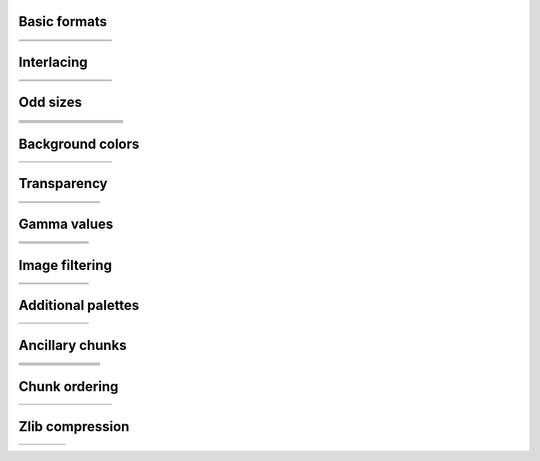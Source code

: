 
Basic formats
=============

.. list-table::

   - * .. image:: ../images/png/basn0g01.png
     * .. image:: ../images/png/basn0g02.png
     * .. image:: ../images/png/basn0g04.png
     * .. image:: ../images/png/basn0g08.png
     * .. image:: ../images/png/basn0g16.png
     * .. image:: ../images/png/basn2c08.png
     * .. image:: ../images/png/basn2c16.png
     * .. image:: ../images/png/basn3p01.png
   - * .. image:: ../images/png/basn3p02.png
     * .. image:: ../images/png/basn3p04.png
     * .. image:: ../images/png/basn3p08.png
     * .. image:: ../images/png/basn4a08.png
     * .. image:: ../images/png/basn4a16.png
     * .. image:: ../images/png/basn6a08.png
     * .. image:: ../images/png/basn6a16.png
     *

Interlacing
===========

.. list-table::

   - * .. image:: ../images/png/basi0g01.png
     * .. image:: ../images/png/basi0g02.png
     * .. image:: ../images/png/basi0g04.png
     * .. image:: ../images/png/basi0g08.png
     * .. image:: ../images/png/basi0g16.png
     * .. image:: ../images/png/basi2c08.png
     * .. image:: ../images/png/basi2c16.png
     * .. image:: ../images/png/basi3p01.png
   - * .. image:: ../images/png/basi3p02.png
     * .. image:: ../images/png/basi3p04.png
     * .. image:: ../images/png/basi3p08.png
     * .. image:: ../images/png/basi4a08.png
     * .. image:: ../images/png/basi4a16.png
     * .. image:: ../images/png/basi6a08.png
     * .. image:: ../images/png/basi6a16.png
     *


Odd sizes
=========

.. list-table::

   - * .. image:: ../images/png/s01i3p01.png
     * .. image:: ../images/png/s01n3p01.png
     * .. image:: ../images/png/s02i3p01.png
     * .. image:: ../images/png/s02n3p01.png
     * .. image:: ../images/png/s03i3p01.png
     * .. image:: ../images/png/s03n3p01.png
     * .. image:: ../images/png/s04i3p01.png
     * .. image:: ../images/png/s04n3p01.png
     * .. image:: ../images/png/s05i3p02.png
   - * .. image:: ../images/png/s05n3p02.png
     * .. image:: ../images/png/s06i3p02.png
     * .. image:: ../images/png/s06n3p02.png
     * .. image:: ../images/png/s07i3p02.png
     * .. image:: ../images/png/s07n3p02.png
     * .. image:: ../images/png/s08i3p02.png
     * .. image:: ../images/png/s08n3p02.png
     * .. image:: ../images/png/s09i3p02.png
     * .. image:: ../images/png/s09n3p02.png
   - * .. image:: ../images/png/s32i3p04.png
     * .. image:: ../images/png/s32n3p04.png
     * .. image:: ../images/png/s33i3p04.png
     * .. image:: ../images/png/s33n3p04.png
     * .. image:: ../images/png/s34i3p04.png
     * .. image:: ../images/png/s34n3p04.png
     * .. image:: ../images/png/s35i3p04.png
     * .. image:: ../images/png/s35n3p04.png
     * .. image:: ../images/png/s36i3p04.png
   - * .. image:: ../images/png/s36n3p04.png
     * .. image:: ../images/png/s37i3p04.png
     * .. image:: ../images/png/s37n3p04.png
     * .. image:: ../images/png/s38i3p04.png
     * .. image:: ../images/png/s38n3p04.png
     * .. image:: ../images/png/s39i3p04.png
     * .. image:: ../images/png/s39n3p04.png
     * .. image:: ../images/png/s40i3p04.png
     * .. image:: ../images/png/s40n3p04.png


Background colors
=================

.. list-table::

   - * .. image:: ../images/png/bgai4a08.png
     * .. image:: ../images/png/bgai4a16.png
     * .. image:: ../images/png/bgan6a08.png
     * .. image:: ../images/png/bgan6a16.png
     * .. image:: ../images/png/bgbn4a08.png
     * .. image:: ../images/png/bggn4a16.png
     * .. image:: ../images/png/bgwn6a08.png
     * .. image:: ../images/png/bgyn6a16.png


Transparency
============

.. list-table::

   - * .. image:: ../images/png/tbbn0g04.png
     * .. image:: ../images/png/tbbn2c16.png
     * .. image:: ../images/png/tbbn3p08.png
     * .. image:: ../images/png/tbgn2c16.png
     * .. image:: ../images/png/tbgn3p08.png
     * .. image:: ../images/png/tbrn2c08.png
     * .. image:: ../images/png/tbwn0g16.png
   - * .. image:: ../images/png/tbwn3p08.png
     * .. image:: ../images/png/tbyn3p08.png
     * .. image:: ../images/png/tp0n0g08.png
     * .. image:: ../images/png/tp0n2c08.png
     * .. image:: ../images/png/tp0n3p08.png
     * .. image:: ../images/png/tp1n3p08.png
     * .. image:: ../images/png/tm3n3p02.png


Gamma values
============

.. list-table::

   - * .. image:: ../images/png/g03n0g16.png
     * .. image:: ../images/png/g03n2c08.png
     * .. image:: ../images/png/g03n3p04.png
     * .. image:: ../images/png/g04n0g16.png
     * .. image:: ../images/png/g04n2c08.png
     * .. image:: ../images/png/g04n3p04.png
   - * .. image:: ../images/png/g05n0g16.png
     * .. image:: ../images/png/g05n2c08.png
     * .. image:: ../images/png/g05n3p04.png
     * .. image:: ../images/png/g07n0g16.png
     * .. image:: ../images/png/g07n2c08.png
     * .. image:: ../images/png/g07n3p04.png
   - * .. image:: ../images/png/g10n0g16.png
     * .. image:: ../images/png/g10n2c08.png
     * .. image:: ../images/png/g10n3p04.png
     * .. image:: ../images/png/g25n0g16.png
     * .. image:: ../images/png/g25n2c08.png
     * .. image:: ../images/png/g25n3p04.png


Image filtering
===============

.. list-table::

   - * .. image:: ../images/png/f00n0g08.png
     * .. image:: ../images/png/f00n2c08.png
     * .. image:: ../images/png/f01n0g08.png
     * .. image:: ../images/png/f01n2c08.png
     * .. image:: ../images/png/f02n0g08.png
     * .. image:: ../images/png/f02n2c08.png
   - * .. image:: ../images/png/f03n0g08.png
     * .. image:: ../images/png/f03n2c08.png
     * .. image:: ../images/png/f04n0g08.png
     * .. image:: ../images/png/f04n2c08.png
     * .. image:: ../images/png/f99n0g04.png
     *

Additional palettes
===================

.. list-table::

   - * .. image:: ../images/png/pp0n2c16.png
     * .. image:: ../images/png/pp0n6a08.png
     * .. image:: ../images/png/ps1n0g08.png
     * .. image:: ../images/png/ps1n2c16.png
     * .. image:: ../images/png/ps2n0g08.png
     * .. image:: ../images/png/ps2n2c16.png


Ancillary chunks
================

.. list-table::

   - * .. image:: ../images/png/ccwn2c08.png
     * .. image:: ../images/png/ccwn3p08.png
     * .. image:: ../images/png/cdfn2c08.png
     * .. image:: ../images/png/cdhn2c08.png
     * .. image:: ../images/png/cdsn2c08.png
     * .. image:: ../images/png/cdun2c08.png
     * .. image:: ../images/png/ch1n3p04.png
   - * .. image:: ../images/png/ch2n3p08.png
     * .. image:: ../images/png/cm0n0g04.png
     * .. image:: ../images/png/cm7n0g04.png
     * .. image:: ../images/png/cm9n0g04.png
     * .. image:: ../images/png/cs3n2c16.png
     * .. image:: ../images/png/cs3n3p08.png
     * .. image:: ../images/png/cs5n2c08.png
   - * .. image:: ../images/png/cs5n3p08.png
     * .. image:: ../images/png/cs8n2c08.png
     * .. image:: ../images/png/cs8n3p08.png
     * .. image:: ../images/png/ct0n0g04.png
     * .. image:: ../images/png/ct1n0g04.png
     * .. image:: ../images/png/cten0g04.png
     * .. image:: ../images/png/ctfn0g04.png
   - * .. image:: ../images/png/ctgn0g04.png
     * .. image:: ../images/png/cthn0g04.png
     * .. image:: ../images/png/ctjn0g04.png
     * .. image:: ../images/png/ctzn0g04.png
     * .. image:: ../images/png/exif2c08.png
     *
     *


Chunk ordering
==============

.. list-table::

   - * .. image:: ../images/png/oi1n0g16.png
     * .. image:: ../images/png/oi1n2c16.png
     * .. image:: ../images/png/oi2n0g16.png
     * .. image:: ../images/png/oi2n2c16.png
     * .. image:: ../images/png/oi4n0g16.png
     * .. image:: ../images/png/oi4n2c16.png
     * .. image:: ../images/png/oi9n0g16.png
     * .. image:: ../images/png/oi9n2c16.png


Zlib compression
================

.. list-table::

   - * .. image:: ../images/png/z00n2c08.png
     * .. image:: ../images/png/z03n2c08.png
     * .. image:: ../images/png/z06n2c08.png
     * .. image:: ../images/png/z09n2c08.png


.. not yet handled

    Corrupted files
    ===============

    .. list-table::

       - * .. image:: ../images/png/xc1n0g08.png
         * .. image:: ../images/png/xc9n2c08.png
         * .. image:: ../images/png/xcrn0g04.png
         * .. image:: ../images/png/xcsn0g01.png
         * .. image:: ../images/png/xd0n2c08.png
         * .. image:: ../images/png/xd3n2c08.png
         * .. image:: ../images/png/xd9n2c08.png
       - * .. image:: ../images/png/xdtn0g01.png
         * .. image:: ../images/png/xhdn0g08.png
         * .. image:: ../images/png/xlfn0g04.png
         * .. image:: ../images/png/xs1n0g01.png
         * .. image:: ../images/png/xs2n0g01.png
         * .. image:: ../images/png/xs4n0g01.png
         * .. image:: ../images/png/xs7n0g01.png

